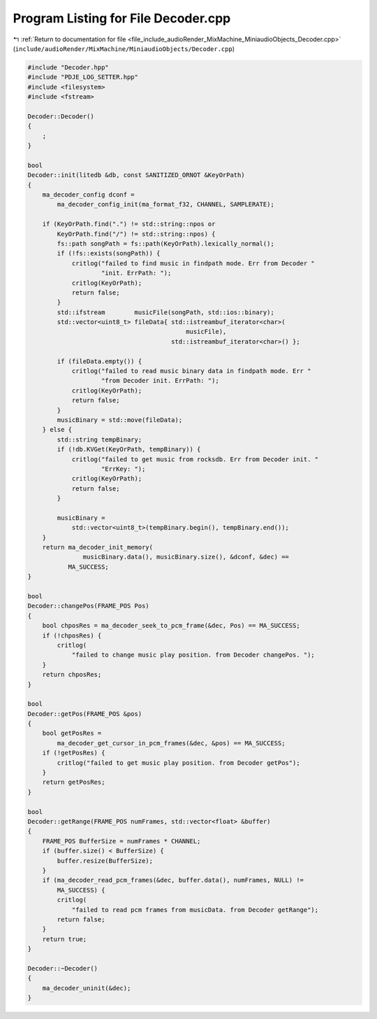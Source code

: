 
.. _program_listing_file_include_audioRender_MixMachine_MiniaudioObjects_Decoder.cpp:

Program Listing for File Decoder.cpp
====================================

|exhale_lsh| :ref:`Return to documentation for file <file_include_audioRender_MixMachine_MiniaudioObjects_Decoder.cpp>` (``include/audioRender/MixMachine/MiniaudioObjects/Decoder.cpp``)

.. |exhale_lsh| unicode:: U+021B0 .. UPWARDS ARROW WITH TIP LEFTWARDS

.. code-block:: cpp

   #include "Decoder.hpp"
   #include "PDJE_LOG_SETTER.hpp"
   #include <filesystem>
   #include <fstream>
   
   Decoder::Decoder()
   {
       ;
   }
   
   bool
   Decoder::init(litedb &db, const SANITIZED_ORNOT &KeyOrPath)
   {
       ma_decoder_config dconf =
           ma_decoder_config_init(ma_format_f32, CHANNEL, SAMPLERATE);
   
       if (KeyOrPath.find(".") != std::string::npos or
           KeyOrPath.find("/") != std::string::npos) {
           fs::path songPath = fs::path(KeyOrPath).lexically_normal();
           if (!fs::exists(songPath)) {
               critlog("failed to find music in findpath mode. Err from Decoder "
                       "init. ErrPath: ");
               critlog(KeyOrPath);
               return false;
           }
           std::ifstream        musicFile(songPath, std::ios::binary);
           std::vector<uint8_t> fileData{ std::istreambuf_iterator<char>(
                                              musicFile),
                                          std::istreambuf_iterator<char>() };
   
           if (fileData.empty()) {
               critlog("failed to read music binary data in findpath mode. Err "
                       "from Decoder init. ErrPath: ");
               critlog(KeyOrPath);
               return false;
           }
           musicBinary = std::move(fileData);
       } else {
           std::string tempBinary;
           if (!db.KVGet(KeyOrPath, tempBinary)) {
               critlog("failed to get music from rocksdb. Err from Decoder init. "
                       "ErrKey: ");
               critlog(KeyOrPath);
               return false;
           }
   
           musicBinary =
               std::vector<uint8_t>(tempBinary.begin(), tempBinary.end());
       }
       return ma_decoder_init_memory(
                  musicBinary.data(), musicBinary.size(), &dconf, &dec) ==
              MA_SUCCESS;
   }
   
   bool
   Decoder::changePos(FRAME_POS Pos)
   {
       bool chposRes = ma_decoder_seek_to_pcm_frame(&dec, Pos) == MA_SUCCESS;
       if (!chposRes) {
           critlog(
               "failed to change music play position. from Decoder changePos. ");
       }
       return chposRes;
   }
   
   bool
   Decoder::getPos(FRAME_POS &pos)
   {
       bool getPosRes =
           ma_decoder_get_cursor_in_pcm_frames(&dec, &pos) == MA_SUCCESS;
       if (!getPosRes) {
           critlog("failed to get music play position. from Decoder getPos");
       }
       return getPosRes;
   }
   
   bool
   Decoder::getRange(FRAME_POS numFrames, std::vector<float> &buffer)
   {
       FRAME_POS BufferSize = numFrames * CHANNEL;
       if (buffer.size() < BufferSize) {
           buffer.resize(BufferSize);
       }
       if (ma_decoder_read_pcm_frames(&dec, buffer.data(), numFrames, NULL) !=
           MA_SUCCESS) {
           critlog(
               "failed to read pcm frames from musicData. from Decoder getRange");
           return false;
       }
       return true;
   }
   
   Decoder::~Decoder()
   {
       ma_decoder_uninit(&dec);
   }
